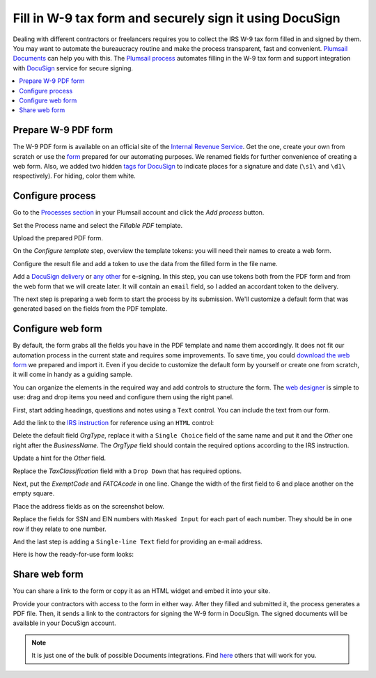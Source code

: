.. title:: How to fill in W-9 tax form and securely sign it using DocuSign

.. meta::
   :description: Fill in W-9 tax form and securely sign it using DocuSign and Plumsail Documents

Fill in W-9 tax form and securely sign it using DocuSign
=========================================================

Dealing with different contractors or freelancers requires you to collect the IRS W-9 tax form filled in and signed by them.
You may want to automate the bureaucracy routine and make the process transparent, fast and convenient.
`Plumsail Documents`_ can help you with this.
The `Plumsail process`_ automates filling in the W-9 tax form and support integration with DocuSign_ service for secure signing.

.. contents::
    :local:
    :depth: 1

Prepare W-9 PDF form
--------------------

The W-9 PDF form is available on an official site of the `Internal Revenue Service`_.
Get the one, create your own from scratch or use the form_ prepared for our automating purposes.
We renamed fields for further convenience of creating a web form.
Also, we added two hidden `tags for DocuSign`_ to indicate places for a signature and date (``\s1\`` and ``\d1\`` respectively).
For hiding, color them white.

|tags|

Configure process
-----------------

Go to the `Processes section`_ in your Plumsail account and click the *Add process* button.

|add|

Set the Process name and select the *Fillable PDF* template.

|create|

Upload the prepared PDF form.

|upload|

On the *Configure template* step, overview the template tokens: you will need their names to create a web form.

|tokens|

Configure the result file and add a token to use the data from the filled form in the file name.

|output|

Add a `DocuSign delivery`_ or `any other`_ for e-signing.
In this step, you can use tokens both from the PDF form and from the web form that we will create later.
It will contain an ``email`` field, so I added an accordant token to the delivery.

|delivery|

The next step is preparing a web form to start the process by its submission. We'll customize a default form that was generated based on the fields from the PDF template.

|form|

Configure web form
------------------

By default, the form grabs all the fields you have in the PDF template and name them accordingly.
It does not fit our automation process in the current state and requires some improvements.
To save time, you could `download the web form`_ we prepared and import it.
Even if you decide to customize the default form by yourself or create one from scratch, it will come in handy as a guiding sample.

|import|

You can organize the elements in the required way and add controls to structure the form.
The `web designer`_ is simple to use: drag and drop items you need and configure them using the right panel.

|fields|

First, start adding headings, questions and notes using a ``Text`` control. You can include the text from our form.

|text|

Add the link to the `IRS instruction`_ for reference using an ``HTML`` control:

|html|

Delete the default field *OrgType*, replace it with a ``Single Choice`` field of the same name and put it and the *Other* one right after the *BusinessName*.
The *OrgType* field should contain the required options according to the IRS instruction.

|replacement|

Update a hint for the *Other* field.

|hint|

Replace the *TaxClassification* field with a ``Drop Down`` that has required options.

|drop|

Next, put the *ExemptCode* and *FATCAcode* in one line. Change the width of the first field to 6 and place another on the empty square.

|codes|

Place the address fields as on the screenshot below.

|address|

Replace the fields for SSN and EIN numbers with ``Masked Input`` for each part of each number.
They should be in one row if they relate to one number.

|numbers|

And the last step is adding a ``Single-line Text`` field for providing an e-mail address.

|email|

Here is how the ready-for-use form looks:

|look|

Share web form
--------------

You can share a link to the form or copy it as an HTML widget and embed it into your site.

|share|

Provide your contractors with access to the form in either way.
After they filled and submitted it, the process generates a PDF file.
Then, it sends a link to the contractors for signing the W-9 form in DocuSign.
The signed documents will be available in your DocuSign account.

.. note::

  It is just one of the bulk of possible Documents integrations. Find here_ others that will work for you.



.. _`Plumsail Documents`: https://plumsail.com/documents/
.. _`Plumsail process`: ../index.html
.. _DocuSign: https://www.docusign.com/
.. _`Internal Revenue Service`: https://www.irs.gov/forms-pubs/about-form-w-9
.. _form: ../../../_static/files/user-guide/processes/fw9-template.pdf
.. _`tags for DocuSign`: ../deliveries/docusign.html#use-signature-and-other-related-tags
.. _`Processes section`: https://account.plumsail.com/documents/processes
.. _`DocuSign delivery`: ../deliveries/docusign.html
.. _`any other`: ../create-delivery.html
.. _`web designer`: https://plumsail.com/docs/forms-web/design.html#web-designer
.. _`IRS instruction`: https://www.irs.gov/pub/irs-pdf/iw9.pdf
.. _`download the web form`: ../../../_static/files/user-guide/processes/fill-in-w-9-form.json
.. _here: https://plumsail.com/documents/integrations/

.. |tags| image:: ../../../_static/img/user-guide/processes/how-tos/docusign-w-9-tags.png
   :alt: DocuSign tags
.. |add| image:: ../../../_static/img/user-guide/processes/how-tos/add-process-context.png
   :alt: Add process button
.. |create| image:: ../../../_static/img/user-guide/processes/how-tos/docusign-w-9-create.png
   :alt: Create process
.. |upload| image:: ../../../_static/img/user-guide/processes/how-tos/docusign-w-9-upload.png
   :alt: Upload PDF template
.. |tokens| image:: ../../../_static/img/user-guide/processes/how-tos/docusign-w-9-tokens.png
   :alt: Overview tokens
.. |output| image:: ../../../_static/img/user-guide/processes/how-tos/docusign-w-9-output.png
   :alt: Configure output
.. |delivery| image:: ../../../_static/img/user-guide/processes/how-tos/docusign-w-9-delivery.png
   :alt: Add DocuSign
.. |form| image:: ../../../_static/img/user-guide/processes/how-tos/docusign-w-9-form.png
   :alt: Create new form
.. |fields| image:: ../../../_static/img/user-guide/processes/how-tos/docusign-w-9-fields.png
   :alt: Default fields
.. |text| image:: ../../../_static/img/user-guide/processes/how-tos/docusign-w-9-text.png
   :alt: Text controls
.. |html| image:: ../../../_static/img/user-guide/processes/how-tos/docusign-w-9-html.png
   :alt: HTML control
.. |replacement| image:: ../../../_static/img/user-guide/processes/how-tos/docusign-w-9-replacement.png
   :alt: Replacement of default field
.. |hint| image:: ../../../_static/img/user-guide/processes/how-tos/docusign-w-9-hint.png
   :alt: Update hint
.. |drop| image:: ../../../_static/img/user-guide/processes/how-tos/docusign-w-9-drop.png
   :alt: Drop Down
.. |codes| image:: ../../../_static/img/user-guide/processes/how-tos/docusign-w-9-codes.png
   :alt: Two code fields
.. |address| image:: ../../../_static/img/user-guide/processes/how-tos/docusign-w-9-address.png
   :alt: Address fields
.. |numbers| image:: ../../../_static/img/user-guide/processes/how-tos/docusign-w-9-numbers.png
   :alt: Masked fields
.. |email| image:: ../../../_static/img/user-guide/processes/how-tos/docusign-w-9-email.png
   :alt: E-mail field
.. |look| image:: ../../../_static/img/user-guide/processes/how-tos/docusign-w-9-look.png
   :alt: Look of the form
.. |import| image:: ../../../_static/img/user-guide/processes/how-tos/docusign-w-9-import.png
   :alt: Import of the form
.. |share| image:: ../../../_static/img/user-guide/processes/how-tos/docusign-w-9-share.png
   :alt: Share the form
